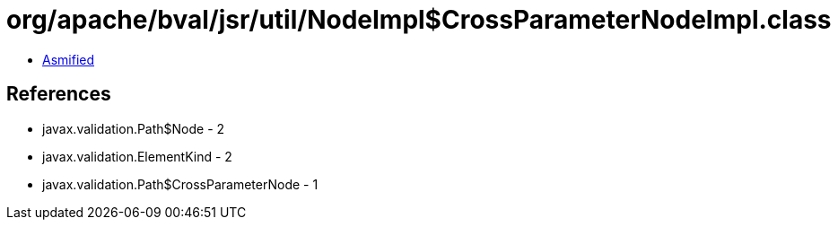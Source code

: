 = org/apache/bval/jsr/util/NodeImpl$CrossParameterNodeImpl.class

 - link:NodeImpl$CrossParameterNodeImpl-asmified.java[Asmified]

== References

 - javax.validation.Path$Node - 2
 - javax.validation.ElementKind - 2
 - javax.validation.Path$CrossParameterNode - 1
